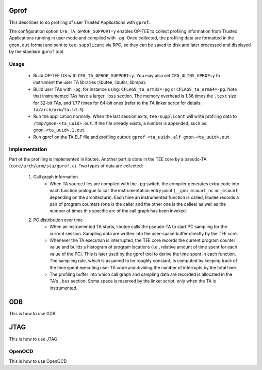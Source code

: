 .. _gprof:

Gprof
=====
This describes to do profiling of user Trusted Applications with ``gprof``.

The configuration option ``CFG_TA_GPROF_SUPPORT=y`` enables OP-TEE to collect
profiling information from Trusted Applications running in user mode and
compiled with ``-pg``. Once collected, the profiling data are formatted in the
``gmon.out`` format and sent to ``tee-supplicant`` via RPC, so they can be saved
to disk and later processed and displayed by the standard ``gprof`` tool.

Usage
^^^^^

    - Build OP-TEE OS with ``CFG_TA_GPROF_SUPPORT=y``. You may also set
      ``CFG_ULIBS_GPROF=y`` to instrument the user TA libraries (libutee,
      libutils, libmpa).

    - Build user TAs with ``-pg``, for instance using: ``CFLAGS_ta_arm32=-pg``
      or ``CFLAGS_ta_arm64=-pg``. Note that instrumented TAs have a larger
      ``.bss`` section. The memory overhead is 1.36 times the ``.text`` size for
      32-bit TAs, and 1.77 times for 64-bit ones (refer to the TA linker script
      for details: ``ta/arch/arm/ta.ld.S``).

    - Run the application normally. When the last session exits,
      ``tee-supplicant`` will write profiling data to
      ``/tmp/gmon-<ta_uuid>.out``. If the file already exists, a number is
      appended, such as: ``gmon-<ta_uuid>.1.out``.

    - Run gprof on the TA ELF file and profiling output: ``gprof <ta_uuid>.elf
      gmon-<ta_uuid>.out``

Implementation
^^^^^^^^^^^^^^
Part of the profiling is implemented in libutee. Another part is done in the TEE
core by a pseudo-TA (``core/arch/arm/sta/gprof.c``). Two types of data are
collected:

    1. Call graph information
        - When TA source files are compiled with the -pg switch, the compiler
          generates extra code into each function prologue to call the
          instrumentation entry point (``__gnu_mcount_nc`` or ``_mcount``
          depending on the architecture). Each time an instrumented function is
          called, libutee records a pair of program counters (one is the caller
          and the other one is the callee) as well as the number of times this
          specific arc of the call graph has been invoked.

    2. PC distribution over time
        - When an instrumented TA starts, libutee calls the pseudo-TA to start
          PC sampling for the current session. Sampling data are written into
          the user-space buffer directly by the TEE core.

        - Whenever the TA execution is interrupted, the TEE core records the
          current program counter value and builds a histogram of program
          locations (i.e., relative amount of time spent for each value of the
          PC). This is later used by the gprof tool to derive the time spent in
          each function. The sampling rate, which is assumed to be roughly
          constant, is computed by keeping track of the time spent executing
          user TA code and dividing the number of interrupts by the total time.

        - The profiling buffer into which call graph and sampling data are
          recorded is allocated in the TA's ``.bss`` section. Some space is
          reserved by the linker script, only when the TA is instrumented.

.. _gdb:

GDB
===
This is how to use GDB

.. _jtag:

JTAG
====
This is how to use JTAG

.. _openocd:

OpenOCD
^^^^^^^
This is how to use OpenOCD
